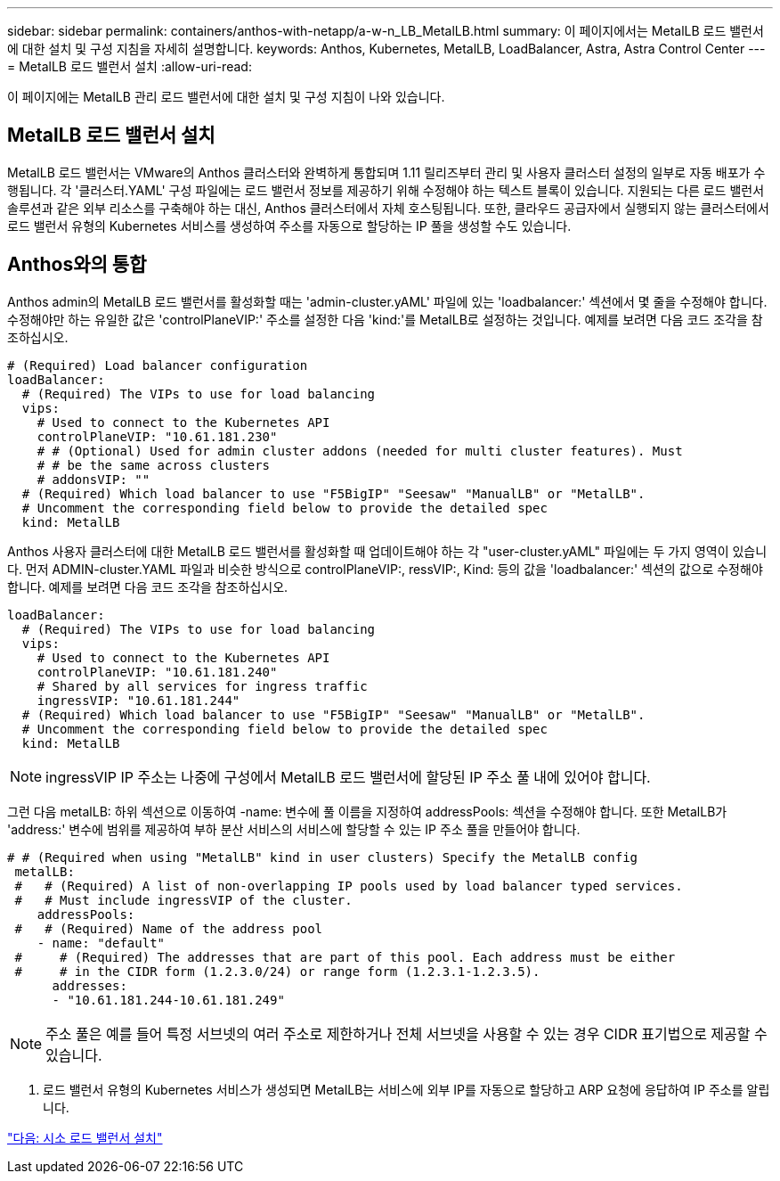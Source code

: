 ---
sidebar: sidebar 
permalink: containers/anthos-with-netapp/a-w-n_LB_MetalLB.html 
summary: 이 페이지에서는 MetalLB 로드 밸런서에 대한 설치 및 구성 지침을 자세히 설명합니다. 
keywords: Anthos, Kubernetes, MetalLB, LoadBalancer, Astra, Astra Control Center 
---
= MetalLB 로드 밸런서 설치
:allow-uri-read: 


[role="lead"]
이 페이지에는 MetalLB 관리 로드 밸런서에 대한 설치 및 구성 지침이 나와 있습니다.



== MetalLB 로드 밸런서 설치

MetalLB 로드 밸런서는 VMware의 Anthos 클러스터와 완벽하게 통합되며 1.11 릴리즈부터 관리 및 사용자 클러스터 설정의 일부로 자동 배포가 수행됩니다. 각 '클러스터.YAML' 구성 파일에는 로드 밸런서 정보를 제공하기 위해 수정해야 하는 텍스트 블록이 있습니다. 지원되는 다른 로드 밸런서 솔루션과 같은 외부 리소스를 구축해야 하는 대신, Anthos 클러스터에서 자체 호스팅됩니다. 또한, 클라우드 공급자에서 실행되지 않는 클러스터에서 로드 밸런서 유형의 Kubernetes 서비스를 생성하여 주소를 자동으로 할당하는 IP 풀을 생성할 수도 있습니다.



== Anthos와의 통합

Anthos admin의 MetalLB 로드 밸런서를 활성화할 때는 'admin-cluster.yAML' 파일에 있는 'loadbalancer:' 섹션에서 몇 줄을 수정해야 합니다. 수정해야만 하는 유일한 값은 'controlPlaneVIP:' 주소를 설정한 다음 'kind:'를 MetalLB로 설정하는 것입니다. 예제를 보려면 다음 코드 조각을 참조하십시오.

[listing]
----
# (Required) Load balancer configuration
loadBalancer:
  # (Required) The VIPs to use for load balancing
  vips:
    # Used to connect to the Kubernetes API
    controlPlaneVIP: "10.61.181.230"
    # # (Optional) Used for admin cluster addons (needed for multi cluster features). Must
    # # be the same across clusters
    # addonsVIP: ""
  # (Required) Which load balancer to use "F5BigIP" "Seesaw" "ManualLB" or "MetalLB".
  # Uncomment the corresponding field below to provide the detailed spec
  kind: MetalLB
----
Anthos 사용자 클러스터에 대한 MetalLB 로드 밸런서를 활성화할 때 업데이트해야 하는 각 "user-cluster.yAML" 파일에는 두 가지 영역이 있습니다. 먼저 ADMIN-cluster.YAML 파일과 비슷한 방식으로 controlPlaneVIP:, ressVIP:, Kind: 등의 값을 'loadbalancer:' 섹션의 값으로 수정해야 합니다. 예제를 보려면 다음 코드 조각을 참조하십시오.

[listing]
----
loadBalancer:
  # (Required) The VIPs to use for load balancing
  vips:
    # Used to connect to the Kubernetes API
    controlPlaneVIP: "10.61.181.240"
    # Shared by all services for ingress traffic
    ingressVIP: "10.61.181.244"
  # (Required) Which load balancer to use "F5BigIP" "Seesaw" "ManualLB" or "MetalLB".
  # Uncomment the corresponding field below to provide the detailed spec
  kind: MetalLB
----

NOTE: ingressVIP IP 주소는 나중에 구성에서 MetalLB 로드 밸런서에 할당된 IP 주소 풀 내에 있어야 합니다.

그런 다음 metalLB: 하위 섹션으로 이동하여 -name: 변수에 풀 이름을 지정하여 addressPools: 섹션을 수정해야 합니다. 또한 MetalLB가 'address:' 변수에 범위를 제공하여 부하 분산 서비스의 서비스에 할당할 수 있는 IP 주소 풀을 만들어야 합니다.

[listing]
----
# # (Required when using "MetalLB" kind in user clusters) Specify the MetalLB config
 metalLB:
 #   # (Required) A list of non-overlapping IP pools used by load balancer typed services.
 #   # Must include ingressVIP of the cluster.
    addressPools:
 #   # (Required) Name of the address pool
    - name: "default"
 #     # (Required) The addresses that are part of this pool. Each address must be either
 #     # in the CIDR form (1.2.3.0/24) or range form (1.2.3.1-1.2.3.5).
      addresses:
      - "10.61.181.244-10.61.181.249"
----

NOTE: 주소 풀은 예를 들어 특정 서브넷의 여러 주소로 제한하거나 전체 서브넷을 사용할 수 있는 경우 CIDR 표기법으로 제공할 수 있습니다.

. 로드 밸런서 유형의 Kubernetes 서비스가 생성되면 MetalLB는 서비스에 외부 IP를 자동으로 할당하고 ARP 요청에 응답하여 IP 주소를 알립니다.


link:a-w-n_LB_SeeSaw.html["다음: 시소 로드 밸런서 설치"]
